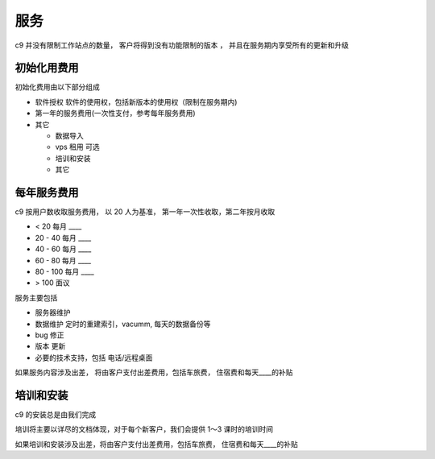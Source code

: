 服务
===========

c9 并没有限制工作站点的数量， 客户将得到没有功能限制的版本 ， 并且在服务期内享受所有的更新和升级

初始化用费用
------------

初始化费用由以下部分组成

* 软件授权 软件的使用权，包括新版本的使用权（限制在服务期内)
* 第一年的服务费用(一次性支付，参考每年服务费用)
* 其它 
  
  * 数据导入
  * vps 租用 可选
  * 培训和安装
  * 其它

每年服务费用
----------------

c9 按用户数收取服务费用， 以 20 人为基准， 第一年一次性收取，第二年按月收取

* < 20 每月 ____
* 20 - 40 每月 ____
* 40 - 60 每月 ____
* 60 - 80 每月 ____
* 80 - 100 每月 ____
* > 100 面议


服务主要包括

* 服务器维护
* 数据维护 定时的重建索引，vacumm, 每天的数据备份等
* bug 修正
* 版本 更新
* 必要的技术支持，包括 电话/远程桌面

如果服务内容涉及出差， 将由客户支付出差费用，包括车旅费， 住宿费和每天____的补贴


培训和安装
------------

c9 的安装总是由我们完成

培训将主要以详尽的文档体现，对于每个新客户，我们会提供 1～3 课时的培训时间

如果培训和安装涉及出差，将由客户支付出差费用，包括车旅费， 住宿费和每天____的补贴